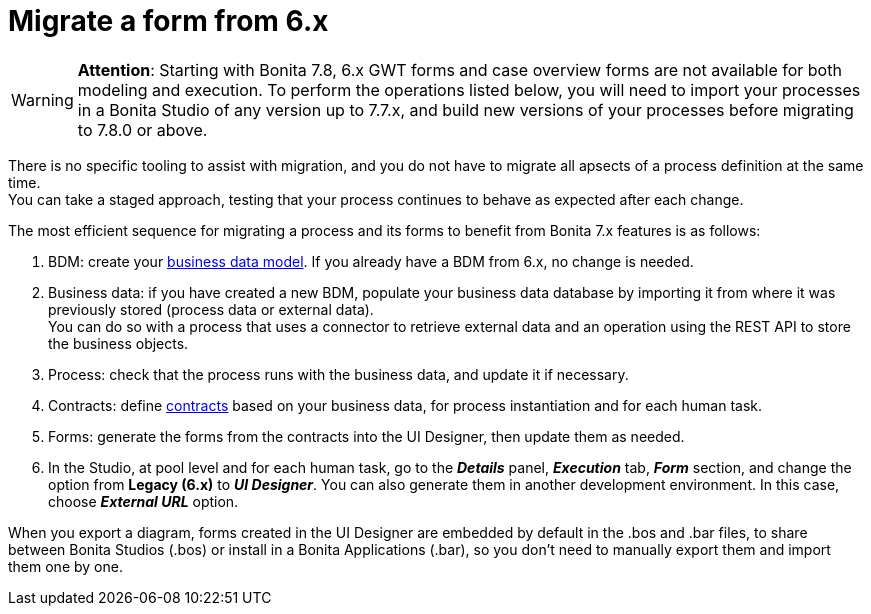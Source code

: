 = Migrate a form from 6.x
:description: [WARNING]

[WARNING]
====

*Attention*: Starting with Bonita 7.8, 6.x GWT forms and case overview forms are not available for both modeling and execution. To perform the operations listed below, you will need to import your processes in a Bonita Studio of any version up to 7.7.x, and build new versions of your processes before migrating to 7.8.0 or above.
====

There is no specific tooling to assist with migration, and you do not have to migrate all apsects of a process definition at the same time. +
You can take a staged approach, testing that your process continues to behave as expected after each change.

The most efficient sequence for migrating a process and its forms to benefit from Bonita 7.x features is as follows:

. BDM: create your xref:define-and-deploy-the-bdm.adoc[business data model]. If you already have a BDM from 6.x, no change is needed.
. Business data: if you have created a new BDM, populate your business data database by importing it from where it was previously stored (process data or external data). +
You can do so with a process that uses a connector to retrieve external data and an operation using the REST API to store the business objects.
. Process: check that the process runs with the business data, and update it if necessary.
. Contracts: define xref:contracts-and-contexts.adoc[contracts] based on your business data, for process instantiation and for each human task.
. Forms: generate the forms from the contracts into the UI Designer, then update them as needed.
. In the Studio, at pool level and for each human task, go to the *_Details_* panel, *_Execution_* tab, *_Form_* section, and change the option from *Legacy (6.x)* to *_UI Designer_*. You can also generate them in another development environment. In this case, choose *_External URL_* option.

When you export a diagram, forms created in the UI Designer are embedded by default in the .bos and .bar files, to share between Bonita Studios (.bos) or install in a Bonita Applications (.bar), so you don't need to manually export them and import them one by one.
